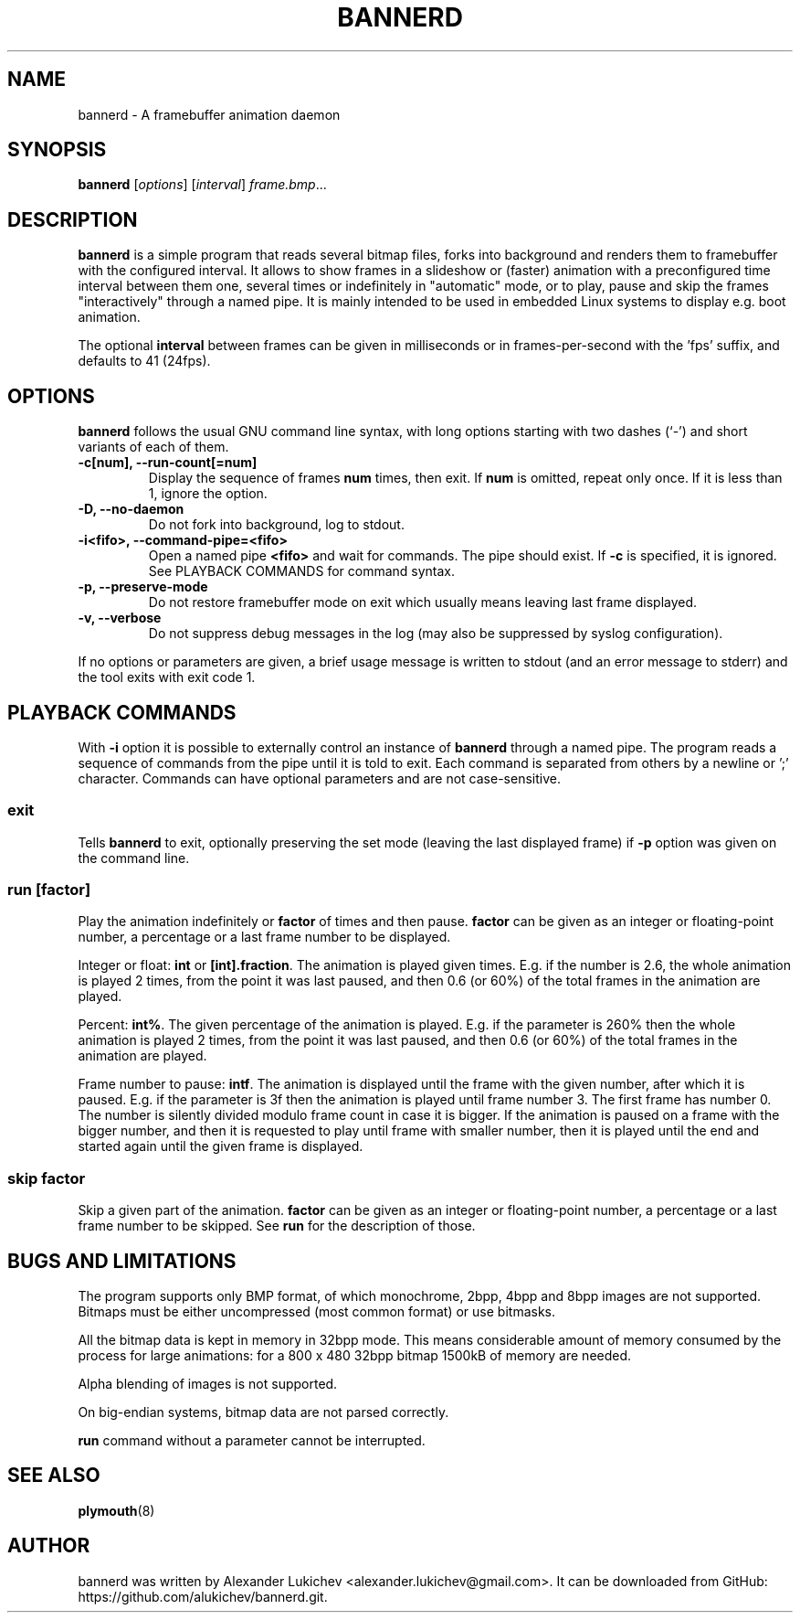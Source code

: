 \"                                      Hey, EMACS: -*- nroff -*-
.TH BANNERD 1 "August 2012"
.SH NAME
bannerd \- A framebuffer animation daemon
.SH SYNOPSIS
.B bannerd
[\fIoptions\fR] [\fIinterval\fR] \fIframe.bmp\fR...
.SH DESCRIPTION
\fBbannerd\fP is a simple program that reads several bitmap files, forks into
background and renders them to framebuffer with the configured interval. It allows to show
frames in a slideshow or (faster) animation with a preconfigured time interval between
them one, several times or indefinitely in "automatic" mode, or to play, pause and skip
the frames "interactively" through a named pipe. It is mainly intended to be used in
embedded Linux systems to display e.g. boot animation.
.PP
The optional \fBinterval\fP between frames can be given in milliseconds or in
frames-per-second with the 'fps' suffix, and defaults to 41 (24fps).
.SH OPTIONS
\fBbannerd\fP follows the usual GNU command line syntax, with long
options starting with two dashes (`-') and short variants of each of them.
.TP
.B \-c[num], \-\-run\-count[=num]
Display the sequence of frames \fBnum\fP times, then exit. If \fBnum\fP is omitted,
repeat only once. If it is less than 1, ignore the option.
.TP
.B \-D, \-\-no\-daemon
Do not fork into background, log to stdout.
.TP
.B \-i<fifo>, \-\-command\-pipe=<fifo>
Open a named pipe \fB<fifo>\fP and wait for commands. The pipe should exist.
If \fB\-c\fP is specified, it is ignored. See PLAYBACK COMMANDS for command
syntax.
.TP
.B \-p, \-\-preserve\-mode
Do not restore framebuffer mode on exit which usually means leaving last
frame displayed.
.TP
.B \-v, \-\-verbose
Do not suppress debug messages in the log (may also be suppressed by syslog
configuration).
.PP
If no options or parameters are given, a brief usage message is written to
stdout (and an error message to stderr) and the tool exits with exit code 1.
.SH PLAYBACK COMMANDS
With \fB\-i\fP option it is possible to externally control an instance of
\fBbannerd\fP through a named pipe. The program reads a sequence of commands
from the pipe until it is told to exit. Each command is separated from others
by a newline or ';' character. Commands can have optional parameters and are
not case-sensitive.
.SS exit
Tells \fBbannerd\fP to exit, optionally preserving the set mode (leaving the
last displayed frame) if \fB\-p\fP option was given on the command line.
.SS run [factor]
Play the animation indefinitely or \fBfactor\fP of times and then pause.
\fBfactor\fP can be given as an integer or floating-point number, a percentage
or a last frame number to be displayed.
.PP
Integer or float: \fBint\fP or \fB[int].fraction\fP. The animation is played
given times. E.g. if the number is 2.6, the whole animation is played 2 times,
from the point it was last paused, and then 0.6 (or 60%) of the total frames in
the animation are played.
.PP
Percent: \fBint%\fP. The given percentage of the animation is played. E.g. if
the parameter is 260% then the whole animation is played 2 times, from the point
it was last paused, and then 0.6 (or 60%) of the total frames in the animation
are played.
.PP
Frame number to pause: \fBintf\fP. The animation is displayed until the frame
with the given number, after which it is paused. E.g. if the parameter is 3f
then the animation is played until frame number 3. The first frame has number 0.
The number is silently divided modulo frame count in case it is bigger. If the
animation is paused on a frame with the bigger number, and then it is requested
to play until frame with smaller number, then it is played until the end and
started again until the given frame is displayed.
.SS skip factor
Skip a given part of the animation. \fBfactor\fP can be given as an integer or
floating-point number, a percentage or a last frame number to be skipped. See
\fBrun\fP for the description of those.
.SH BUGS AND LIMITATIONS
The program supports only BMP format, of which monochrome, 2bpp, 4bpp and 8bpp
images are not supported. Bitmaps must be either uncompressed (most common format) or
use bitmasks.
.PP
All the bitmap data is kept in memory in 32bpp mode. This means considerable
amount of memory consumed by the process for large animations: for a 800 x 480
32bpp bitmap 1500kB of memory are needed.
.PP
Alpha blending of images is not supported.
.PP
On big-endian systems, bitmap data are not parsed correctly.
.PP
\fBrun\fP command without a parameter cannot be interrupted.
.SH SEE ALSO
.BR plymouth (8)
.br
.SH AUTHOR
bannerd was written by Alexander Lukichev <alexander.lukichev@gmail.com>.
It can be downloaded from GitHub: https://github.com/alukichev/bannerd.git.
